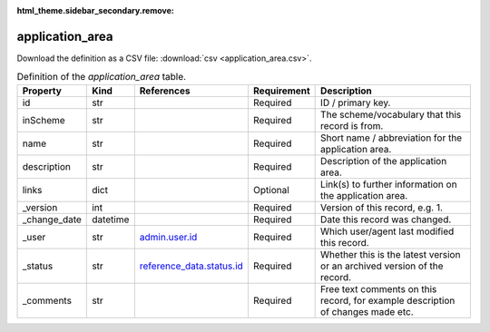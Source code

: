 :html_theme.sidebar_secondary.remove:

application_area
====

Download the definition as a CSV file: :download:`csv <application_area.csv>`.

.. csv-table:: Definition of the *application_area* table.
   :header: "Property","Kind","References","Requirement","Description"

   ".. _id:

   id","str",,"Required","ID / primary key."
   ".. _inScheme:

   inScheme","str",,"Required","The scheme/vocabulary that this record is from."
   ".. _name:

   name","str",,"Required","Short name / abbreviation for the application area."
   ".. _description:

   description","str",,"Required","Description of the application area."
   ".. _links:

   links","dict",,"Optional","Link(s) to further information on the application area."
   ".. _version:

   _version","int",,"Required","Version of this record, e.g. 1."
   ".. _change_date:

   _change_date","datetime",,"Required","Date this record was changed."
   ".. _user:

   _user","str","`admin.user.id <../admin/user.html#id>`_","Required","Which user/agent last modified this record."
   ".. _status:

   _status","str","`reference_data.status.id <../reference_data/status.html#id>`_","Required","Whether this is the latest version or an archived version of the record."
   ".. _comments:

   _comments","str",,"Required","Free text comments on this record, for example description of changes made etc."

